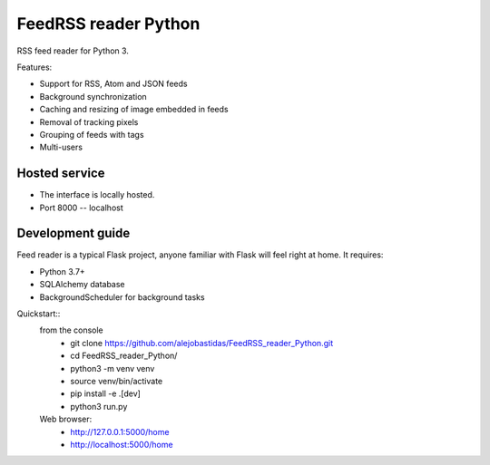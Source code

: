 FeedRSS reader Python
========

RSS feed reader for Python 3.

Features:

* Support for RSS, Atom and JSON feeds
* Background synchronization
* Caching and resizing of image embedded in feeds
* Removal of tracking pixels
* Grouping of feeds with tags
* Multi-users

Hosted service
--------------

* The interface is locally hosted.
* Port 8000 -- localhost

Development guide
-----------------

Feed reader is a typical Flask project, anyone familiar with Flask will feel
right at home. It requires:

* Python 3.7+
* SQLAlchemy database
* BackgroundScheduler for background tasks

Quickstart::
    from the console
        * git clone https://github.com/alejobastidas/FeedRSS_reader_Python.git
        * cd FeedRSS_reader_Python/
        * python3 -m venv venv
        * source venv/bin/activate
        * pip install -e .[dev]
        * python3 run.py
        
    Web browser:
        * http://127.0.0.1:5000/home
        * http://localhost:5000/home

